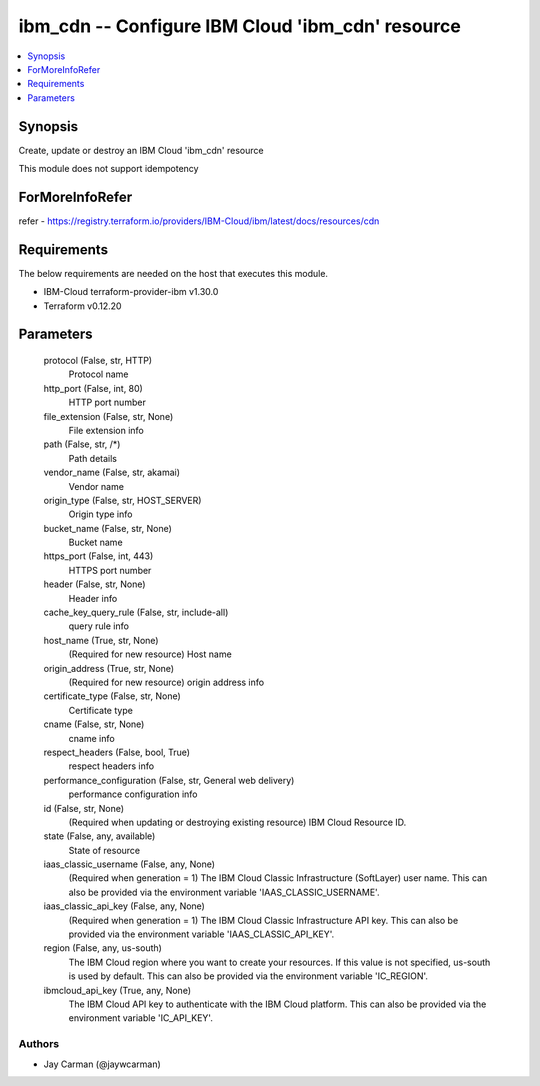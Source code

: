 
ibm_cdn -- Configure IBM Cloud 'ibm_cdn' resource
=================================================

.. contents::
   :local:
   :depth: 1


Synopsis
--------

Create, update or destroy an IBM Cloud 'ibm_cdn' resource

This module does not support idempotency


ForMoreInfoRefer
----------------
refer - https://registry.terraform.io/providers/IBM-Cloud/ibm/latest/docs/resources/cdn

Requirements
------------
The below requirements are needed on the host that executes this module.

- IBM-Cloud terraform-provider-ibm v1.30.0
- Terraform v0.12.20



Parameters
----------

  protocol (False, str, HTTP)
    Protocol name


  http_port (False, int, 80)
    HTTP port number


  file_extension (False, str, None)
    File extension info


  path (False, str, /*)
    Path details


  vendor_name (False, str, akamai)
    Vendor name


  origin_type (False, str, HOST_SERVER)
    Origin type info


  bucket_name (False, str, None)
    Bucket name


  https_port (False, int, 443)
    HTTPS port number


  header (False, str, None)
    Header info


  cache_key_query_rule (False, str, include-all)
    query rule info


  host_name (True, str, None)
    (Required for new resource) Host name


  origin_address (True, str, None)
    (Required for new resource) origin address info


  certificate_type (False, str, None)
    Certificate type


  cname (False, str, None)
    cname info


  respect_headers (False, bool, True)
    respect headers info


  performance_configuration (False, str, General web delivery)
    performance configuration info


  id (False, str, None)
    (Required when updating or destroying existing resource) IBM Cloud Resource ID.


  state (False, any, available)
    State of resource


  iaas_classic_username (False, any, None)
    (Required when generation = 1) The IBM Cloud Classic Infrastructure (SoftLayer) user name. This can also be provided via the environment variable 'IAAS_CLASSIC_USERNAME'.


  iaas_classic_api_key (False, any, None)
    (Required when generation = 1) The IBM Cloud Classic Infrastructure API key. This can also be provided via the environment variable 'IAAS_CLASSIC_API_KEY'.


  region (False, any, us-south)
    The IBM Cloud region where you want to create your resources. If this value is not specified, us-south is used by default. This can also be provided via the environment variable 'IC_REGION'.


  ibmcloud_api_key (True, any, None)
    The IBM Cloud API key to authenticate with the IBM Cloud platform. This can also be provided via the environment variable 'IC_API_KEY'.













Authors
~~~~~~~

- Jay Carman (@jaywcarman)

